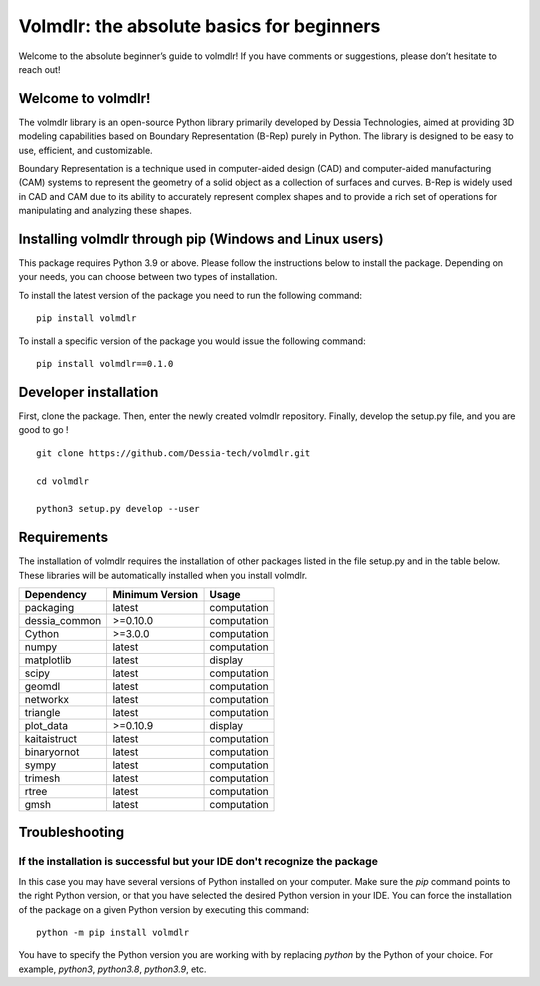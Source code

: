Volmdlr: the absolute basics for beginners
------------------------------------------
Welcome to the absolute beginner’s guide to volmdlr! If you have comments or suggestions, please don’t hesitate to reach
out!

Welcome to volmdlr!
^^^^^^^^^^^^^^^^^^^

The volmdlr library is an open-source Python library primarily developed by Dessia Technologies,
aimed at providing 3D modeling capabilities based on Boundary Representation (B-Rep) purely in Python.
The library is designed to be easy to use, efficient, and customizable.

Boundary Representation is a technique used in computer-aided design (CAD) and computer-aided
manufacturing (CAM) systems to represent the geometry of a solid object as a collection of surfaces
and curves. B-Rep is widely used in CAD and CAM due to its ability to accurately represent complex
shapes and to provide a rich set of operations for manipulating and analyzing these shapes.

Installing volmdlr through pip (Windows and Linux users)
^^^^^^^^^^^^^^^^^^^^^^^^^^^^^^^^^^^^^^^^^^^^^^^^^^^^^^^^

This package requires Python 3.9 or above. Please follow the instructions
below to install the package. Depending on your needs, you can choose between
two types of installation.

To install the latest version of the package you need to run the following
command::

  pip install volmdlr

To install a specific version of the package you would issue the following command::

  pip install volmdlr==0.1.0

Developer installation
^^^^^^^^^^^^^^^^^^^^^^

First, clone the package. Then, enter the newly created volmdlr repository.
Finally, develop the setup.py file, and you are good to go ! ::

  git clone https://github.com/Dessia-tech/volmdlr.git

  cd volmdlr

  python3 setup.py develop --user

Requirements
^^^^^^^^^^^^

The installation of volmdlr requires the installation of other packages listed
in the file setup.py and in the table below. These libraries will be
automatically installed when you install volmdlr.

=============  ===============  ===========
Dependency     Minimum Version  Usage
=============  ===============  ===========
packaging          latest       computation
dessia_common      >=0.10.0     computation      
Cython             >=3.0.0      computation
numpy              latest       computation
matplotlib         latest       display
scipy              latest       computation
geomdl             latest       computation
networkx           latest       computation
triangle           latest       computation
plot_data          >=0.10.9     display
kaitaistruct       latest       computation
binaryornot        latest       computation
sympy              latest       computation
trimesh            latest       computation
rtree              latest       computation
gmsh               latest       computation
=============  ===============  ===========

Troubleshooting
^^^^^^^^^^^^^^^

If the installation is successful but your IDE don't recognize the package
~~~~~~~~~~~~~~~~~~~~~~~~~~~~~~~~~~~~~~~~~~~~~~~~~~~~~~~~~~~~~~~~~~~~~~~~~~

In this case you may have several versions of Python installed on your
computer. Make sure the `pip` command points to the right Python version, or
that you have selected the desired Python version in your IDE.
You can force the installation of the package on a given Python version by
executing this command::

  python -m pip install volmdlr

You have to specify the Python version you are working with by replacing
`python` by the Python of your choice. For example, `python3`, `python3.8`,
`python3.9`, etc.
